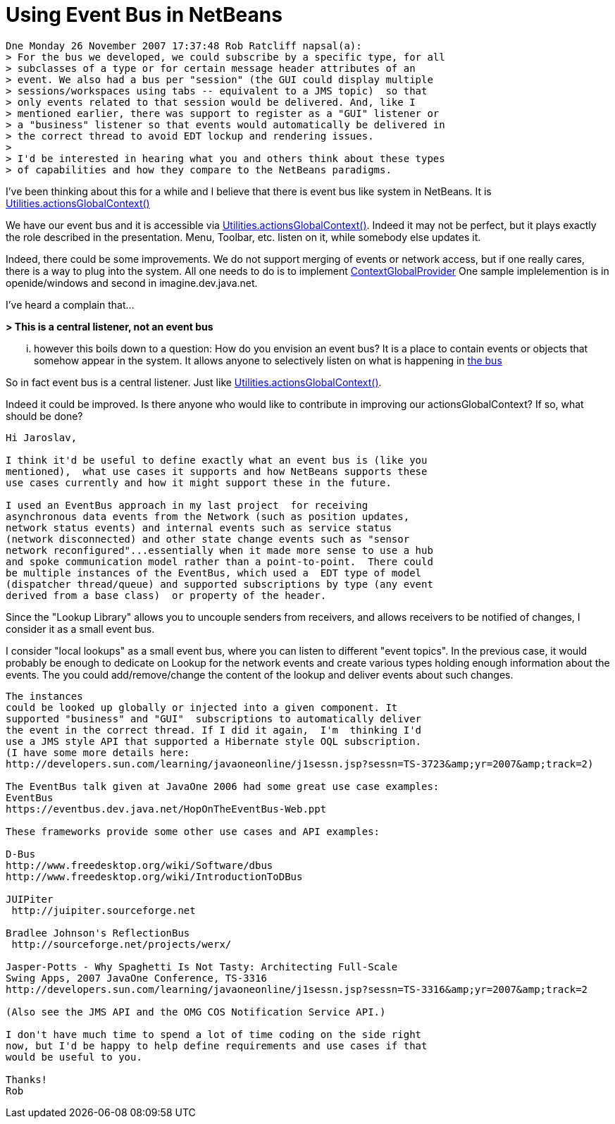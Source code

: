 // 
//     Licensed to the Apache Software Foundation (ASF) under one
//     or more contributor license agreements.  See the NOTICE file
//     distributed with this work for additional information
//     regarding copyright ownership.  The ASF licenses this file
//     to you under the Apache License, Version 2.0 (the
//     "License"); you may not use this file except in compliance
//     with the License.  You may obtain a copy of the License at
// 
//       http://www.apache.org/licenses/LICENSE-2.0
// 
//     Unless required by applicable law or agreed to in writing,
//     software distributed under the License is distributed on an
//     "AS IS" BASIS, WITHOUT WARRANTIES OR CONDITIONS OF ANY
//     KIND, either express or implied.  See the License for the
//     specific language governing permissions and limitations
//     under the License.
//

= Using Event Bus in NetBeans
:jbake-type: wikidev
:jbake-tags: wiki, devfaq, needsreview
:jbake-status: published
:keywords: Apache NetBeans wiki DevFaqLookupEventBus
:description: Apache NetBeans wiki DevFaqLookupEventBus
:toc: left
:toc-title:
:syntax: true
:wikidevsection: _lookup
:position: 15

[source,java]
----

Dne Monday 26 November 2007 17:37:48 Rob Ratcliff napsal(a):
> For the bus we developed, we could subscribe by a specific type, for all
> subclasses of a type or for certain message header attributes of an
> event. We also had a bus per "session" (the GUI could display multiple
> sessions/workspaces using tabs -- equivalent to a JMS topic)  so that
> only events related to that session would be delivered. And, like I
> mentioned earlier, there was support to register as a "GUI" listener or
> a "business" listener so that events would automatically be delivered in
> the correct thread to avoid EDT lockup and rendering issues.
>
> I'd be interested in hearing what you and others think about these types
> of capabilities and how they compare to the NetBeans paradigms.
----

I've been thinking about this for a while and I believe that there is event 
bus like system in NetBeans. It is link:http://bits.netbeans.org/dev/javadoc/org-openide-util/org/openide/util/Utilities.html#actionsGlobalContext()[Utilities.actionsGlobalContext()]

We have our event bus and it is accessible via 
link:http://bits.netbeans.org/dev/javadoc/org-openide-util/org/openide/util/Utilities.html#actionsGlobalContext()[Utilities.actionsGlobalContext()]. Indeed it may not be perfect, but it plays 
exactly the role described in the presentation. Menu, Toolbar, etc. listen on 
it, while somebody else updates it.

Indeed, there could be some improvements. We do not support merging of events 
or network access, but if one really cares, there is a way to plug into the 
system. All one needs to do is to implement 
link:http://bits.netbeans.org/dev/javadoc/org-openide-util/org/openide/util/ContextGlobalProvider.html[ContextGlobalProvider]
One sample implelemention is in openide/windows and second in 
imagine.dev.java.net.

I've heard a complain that...

*> This is a central listener, not an event bus*

... however this boils down to a question: How do you envision an event bus? 
It is a place to contain events or objects that somehow appear in the system. 
It allows anyone to selectively listen on what is happening in link:https://spar.dev.java.net/source/browse/spar/trunk/code/plugins/spar/src/com/jasperpotts/spar/event/application/[the bus]

So in fact event bus is a central listener. Just like 
link:http://bits.netbeans.org/dev/javadoc/org-openide-util/org/openide/util/Utilities.html#actionsGlobalContext()[Utilities.actionsGlobalContext()].

Indeed it could be improved. Is there anyone who would like to contribute in 
improving our actionsGlobalContext? If so, what should be done?

[source,java]
----

Hi Jaroslav,

I think it'd be useful to define exactly what an event bus is (like you 
mentioned),  what use cases it supports and how NetBeans supports these 
use cases currently and how it might support these in the future.

I used an EventBus approach in my last project  for receiving 
asynchronous data events from the Network (such as position updates, 
network status events) and internal events such as service status 
(network disconnected) and other state change events such as "sensor 
network reconfigured"...essentially when it made more sense to use a hub 
and spoke communication model rather than a point-to-point.  There could 
be multiple instances of the EventBus, which used a  EDT type of model 
(dispatcher thread/queue) and supported subscriptions by type (any event 
derived from a base class)  or property of the header. 
----

Since the "Lookup Library" allows you to uncouple senders from 
receivers, and allows receivers to be notified of changes, I consider it 
as a small event bus.

I consider "local lookups" as a small event bus, where you can listen to 
different "event topics". In the previous case, it would probably be enough to dedicate on Lookup for the network events and create various types holding enough information about the events. The you could add/remove/change the content of the lookup and deliver events about such changes.

[source,java]
----

The instances 
could be looked up globally or injected into a given component. It 
supported "business" and "GUI"  subscriptions to automatically deliver 
the event in the correct thread. If I did it again,  I'm  thinking I'd 
use a JMS style API that supported a Hibernate style OQL subscription.
(I have some more details here: 
http://developers.sun.com/learning/javaoneonline/j1sessn.jsp?sessn=TS-3723&amp;yr=2007&amp;track=2)

The EventBus talk given at JavaOne 2006 had some great use case examples:
EventBus
https://eventbus.dev.java.net/HopOnTheEventBus-Web.ppt

These frameworks provide some other use cases and API examples:

D-Bus
http://www.freedesktop.org/wiki/Software/dbus
http://www.freedesktop.org/wiki/IntroductionToDBus

JUIPiter
 http://juipiter.sourceforge.net

Bradlee Johnson's ReflectionBus
 http://sourceforge.net/projects/werx/

Jasper-Potts - Why Spaghetti Is Not Tasty: Architecting Full-Scale 
Swing Apps, 2007 JavaOne Conference, TS-3316
http://developers.sun.com/learning/javaoneonline/j1sessn.jsp?sessn=TS-3316&amp;yr=2007&amp;track=2

(Also see the JMS API and the OMG COS Notification Service API.)

I don't have much time to spend a lot of time coding on the side right 
now, but I'd be happy to help define requirements and use cases if that 
would be useful to you.

Thanks!
Rob
----
////
== Apache Migration Information

The content in this page was kindly donated by Oracle Corp. to the
Apache Software Foundation.

This page was exported from link:http://wiki.netbeans.org/DevFaqLookupEventBus[http://wiki.netbeans.org/DevFaqLookupEventBus] , 
that was last modified by NetBeans user Admin 
on 2009-11-06T15:51:59Z.


*NOTE:* This document was automatically converted to the AsciiDoc format on 2018-02-07, and needs to be reviewed.
////